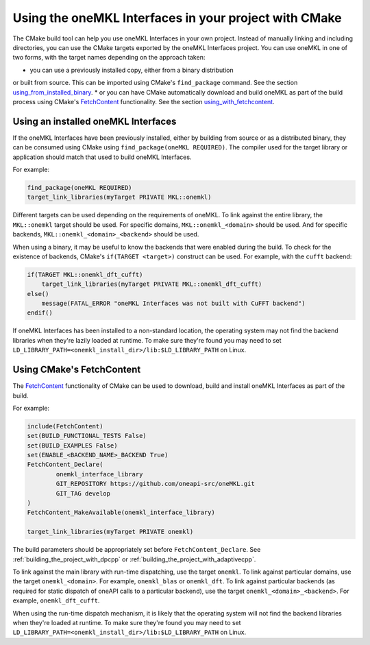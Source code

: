 .. _using_onemkl_interface_library_with_cmake:

Using the oneMKL Interfaces in your project with CMake
=============================================================

The CMake build tool can help you use oneMKL Interfaces in your own project.
Instead of manually linking and including directories, you can use the CMake targets
exported by the oneMKL Interfaces project. You can use oneMKL in one of two
forms, with the target names depending on the approach taken: 

* you can use a previously installed copy, either from a binary distribution
or built from source. This can be imported using CMake's ``find_package`` command.
See the section `using_from_installed_binary`_.
* or you can have CMake automatically download and build oneMKL as part of the
build process using CMake's FetchContent_ functionality.
See the section `using_with_fetchcontent`_.


.. _using_from_installed_binary:

Using an installed oneMKL Interfaces
####################################

If the oneMKL Interfaces have been previously installed, either by building from
source or as a distributed binary, they can be consumed using CMake using
``find_package(oneMKL REQUIRED)``. The compiler used for the target library or
application should match that used to build oneMKL Interfaces.

For example:

.. code-block:: cmake

    find_package(oneMKL REQUIRED)
    target_link_libraries(myTarget PRIVATE MKL::onemkl)

Different targets can be used depending on the requirements of oneMKL. 
To link against the entire library, the ``MKL::onemkl`` target should be used.
For specific domains, ``MKL::onemkl_<domain>`` should be used.
And for specific backends, ``MKL::onemkl_<domain>_<backend>`` should be used.

When using a binary, it may be useful to know the backends that were enabled
during the build. To check for the existence of backends, CMake's ``if(TARGET
<target>)`` construct can be used. For example, with the ``cufft`` backend:

.. code-block:: cmake

    if(TARGET MKL::onemkl_dft_cufft)
        target_link_libraries(myTarget PRIVATE MKL::onemkl_dft_cufft)
    else()
        message(FATAL_ERROR "oneMKL Interfaces was not built with CuFFT backend")
    endif()


If oneMKL Interfaces has been installed to a non-standard location, the
operating system may not find the backend libraries when they're lazily loaded
at runtime. To make sure they're found you may need to set
``LD_LIBRARY_PATH=<onemkl_install_dir>/lib:$LD_LIBRARY_PATH`` on Linux.

.. _using_with_fetchcontent:

Using CMake's FetchContent
##########################


The FetchContent_ functionality of CMake can be used to download, build and
install oneMKL Interfaces as part of the build.

For example:

.. code-block:: cmake

    include(FetchContent)
    set(BUILD_FUNCTIONAL_TESTS False)
    set(BUILD_EXAMPLES False)
    set(ENABLE_<BACKEND_NAME>_BACKEND True)
    FetchContent_Declare(
            onemkl_interface_library
            GIT_REPOSITORY https://github.com/oneapi-src/oneMKL.git
            GIT_TAG develop
    )
    FetchContent_MakeAvailable(onemkl_interface_library)

    target_link_libraries(myTarget PRIVATE onemkl)

The build parameters should be appropriately set before
``FetchContent_Declare``. See :ref:`building_the_project_with_dpcpp` or
:ref:`building_the_project_with_adaptivecpp`.

To link against the main library with run-time dispatching, use the target
``onemkl``. To link against particular domains, use the target
``onemkl_<domain>``. For example, ``onemkl_blas`` or ``onemkl_dft``. To link
against particular backends (as required for static dispatch of oneAPI calls to
a particular backend), use the target ``onemkl_<domain>_<backend>``. For
example, ``onemkl_dft_cufft``.

When using the run-time dispatch mechanism, it is likely that the operating
system will not find the backend libraries when they're loaded at runtime. To
make sure they're found you may need to set
``LD_LIBRARY_PATH=<onemkl_install_dir>/lib:$LD_LIBRARY_PATH`` on Linux.


.. _FetchContent: https://cmake.org/cmake/help/latest/module/FetchContent.html
